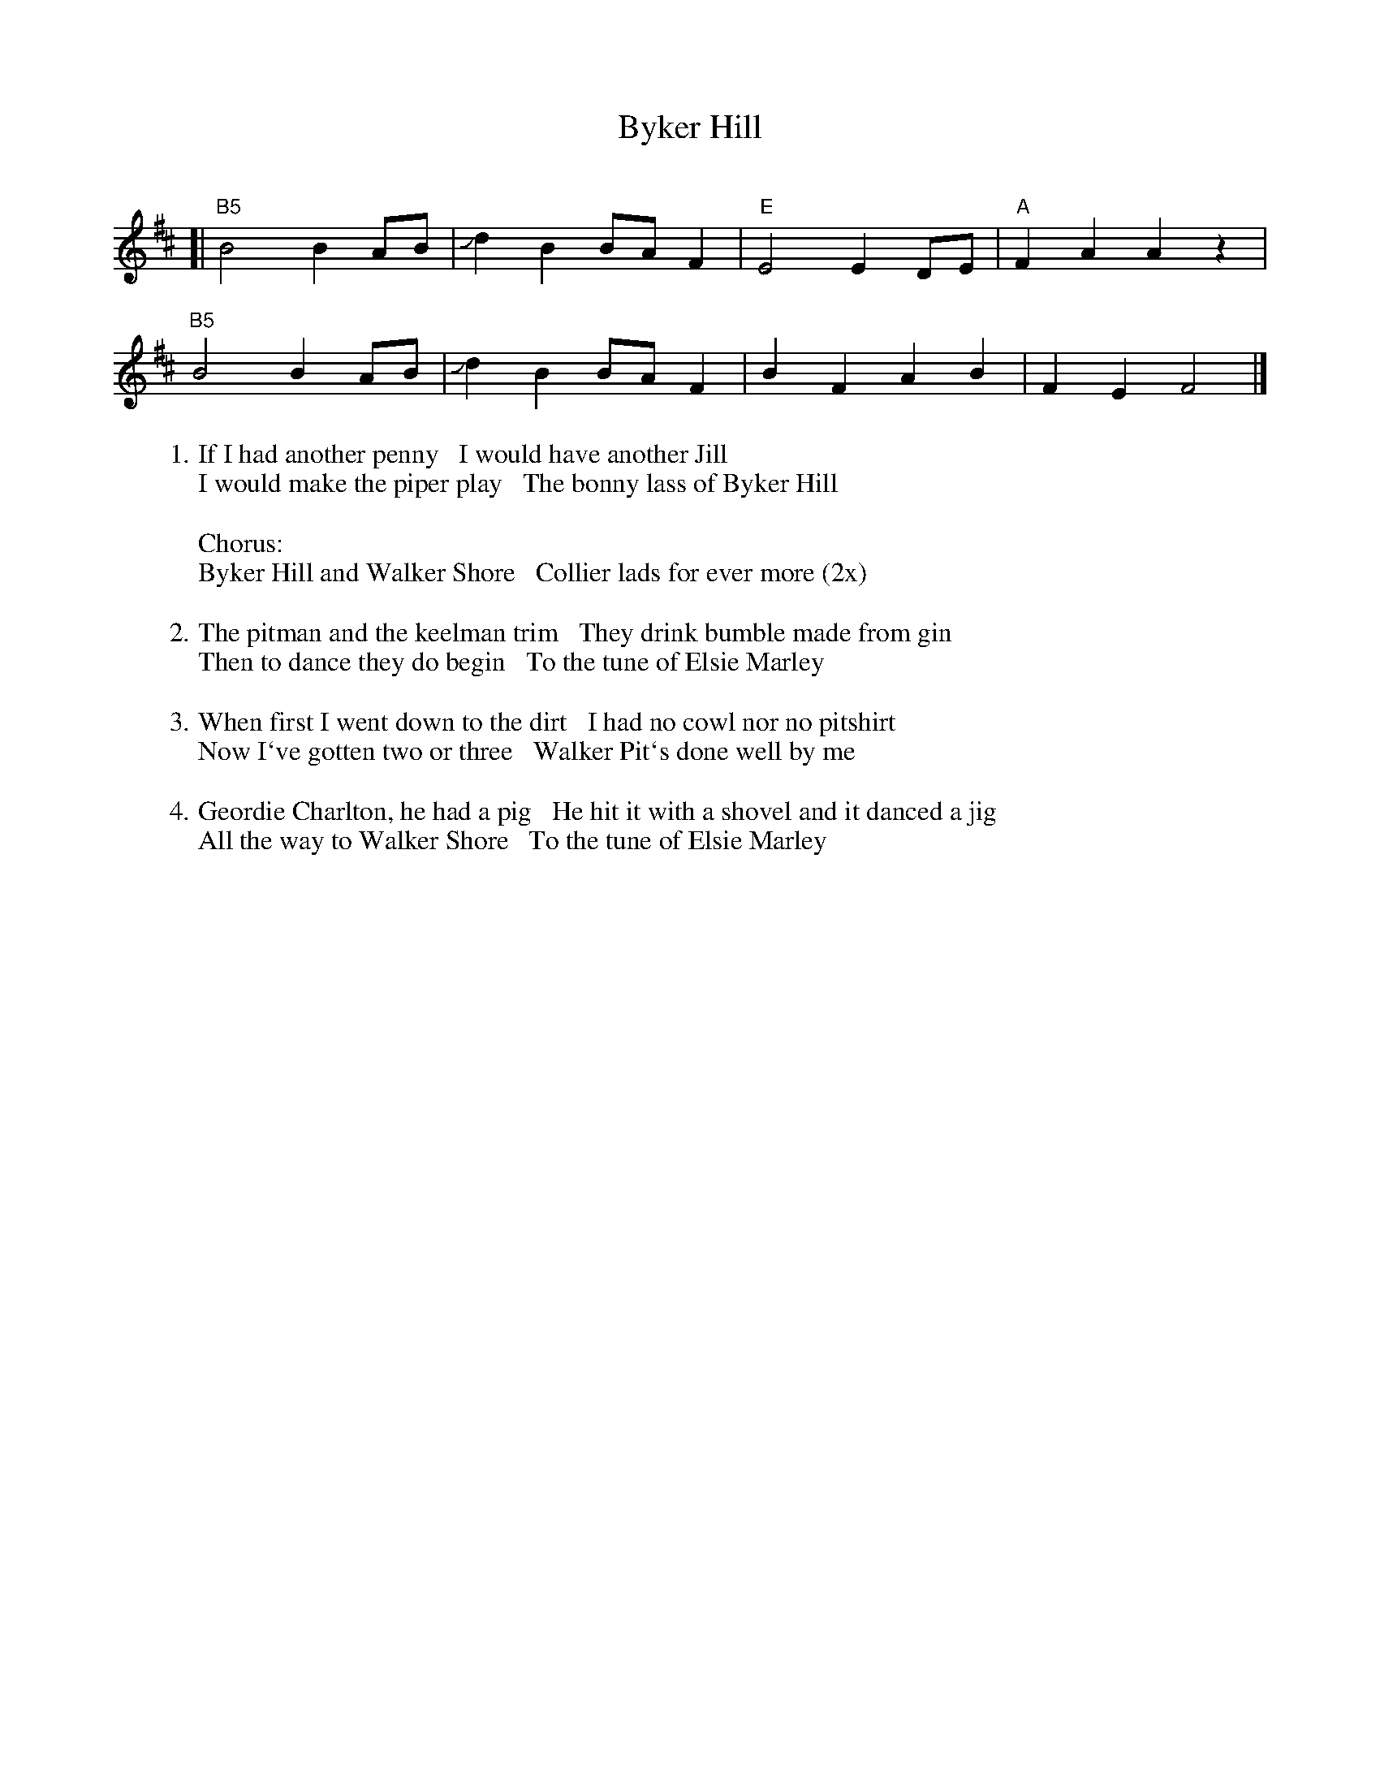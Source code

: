 X: 1
T: Byker Hill
C:
R: march
S: https://www.patreon.com/posts/rustic-roots-27198819
Z: 2020 John Chambers <jc:trillian.mit.edu>
M: Bm
L: 1/8
K: Bm
[|\
"B5"B4 B2AB | Jd2B2 BAF2 | "E"E4 E2DE | "A"F2A2 A2z2 |
"B5"B4 B2AB | Jd2B2 BAF2 |  B2F2 A2B2 |    F2E2 F4  |]
%:
W:1. If I had another penny   I would have another Jill
W: I would make the piper play   The bonny lass of Byker Hill
W:
W:Chorus:
W:   Byker Hill and Walker Shore   Collier lads for ever more (2x)
W:
W:2. The pitman and the keelman trim   They drink bumble made from gin
W: Then to dance they do begin   To the tune of Elsie Marley
W:
W:3. When first I went down to the dirt   I had no cowl nor no pitshirt
W: Now I`ve gotten two or three   Walker Pit`s done well by me
W:
W:4. Geordie Charlton, he had a pig   He hit it with a shovel and it danced a jig
W: All the way to Walker Shore   To the tune of Elsie Marley

